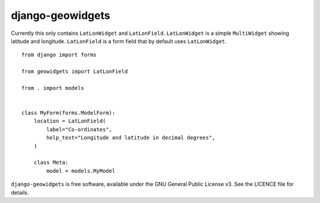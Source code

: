 =================
django-geowidgets
=================


.. image:: https://img.shields.io/pypi/v/django-geowidgets.svg
        :target: https://pypi.python.org/pypi/django-geowidgets

.. image:: https://img.shields.io/travis/openmeteo/django-geowidgets.svg
        :target: https://travis-ci.org/openmeteo/django-geowidgets

.. image:: https://codecov.io/github/openmeteo/django-geowidgets/coverage.svg
        :target: https://codecov.io/gh/openmeteo/django-geowidgets
        :alt: Coverage

.. image:: https://pyup.io/repos/github/openmeteo/django-geowidgets/shield.svg
         :target: https://pyup.io/repos/github/openmeteo/django-geowidgets/
         :alt: Updates

Currently this only contains ``LatLonWidget`` and ``LatLonField``.
``LatLonWidget`` is a simple ``MultiWidget`` showing latitude and
longitude. ``LatLonField`` is a form field that by default uses
``LatLonWidget``.

::

   from django import forms

   from geowidgets import LatLonField

   from . import models


   class MyForm(forms.ModelForm):
       location = LatLonField(
           label="Co-ordinates",
           help_text="Longitude and latitude in decimal degrees",
       )

       class Meta:
           model = models.MyModel


``django-geowidgets`` is free software, available under the GNU General
Public License v3. See the LICENCE file for details.

